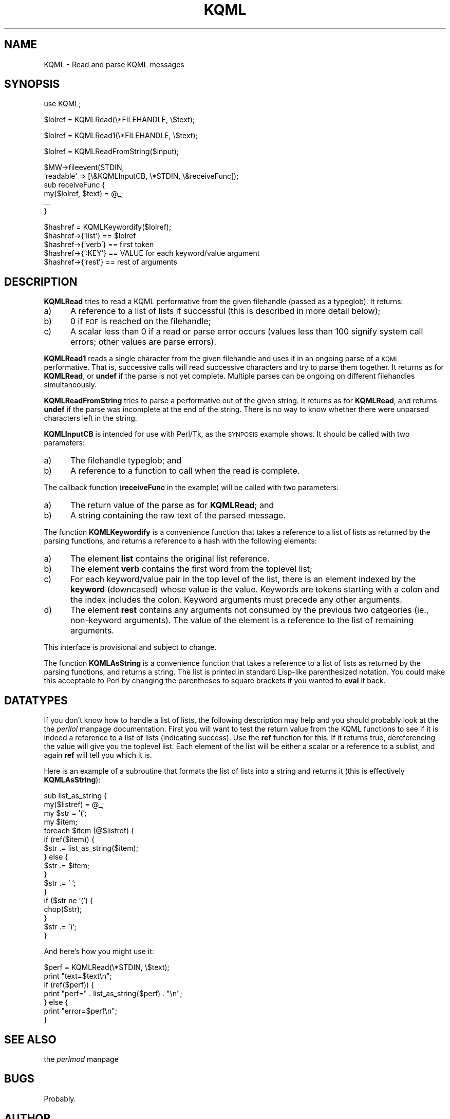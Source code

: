 .rn '' }`
''' $RCSfile: KQML.pm.man,v $$Revision: 1.1.1.1 $$Date: 2005/01/14 19:48:08 $
'''
''' $Log: KQML.pm.man,v $
''' Revision 1.1.1.1  2005/01/14 19:48:08  ferguson
''' Imported to new repository
'''
''' Revision 1.1.1.1  2000/09/18 19:57:10  ferguson
''' Imported sources
'''
''' Revision 54.1  2000/03/30 23:40:43  ferguson
''' Added 5.4 sources to repository.
'''
''' Revision 1.1.1.1  2000/03/15 22:05:09  ferguson
''' Imported sources.
'''
'''
.de Sh
.br
.if t .Sp
.ne 5
.PP
\fB\\$1\fR
.PP
..
.de Sp
.if t .sp .5v
.if n .sp
..
.de Ip
.br
.ie \\n(.$>=3 .ne \\$3
.el .ne 3
.IP "\\$1" \\$2
..
.de Vb
.ft CW
.nf
.ne \\$1
..
.de Ve
.ft R

.fi
..
'''
'''
'''     Set up \*(-- to give an unbreakable dash;
'''     string Tr holds user defined translation string.
'''     Bell System Logo is used as a dummy character.
'''
.tr \(*W-|\(bv\*(Tr
.ie n \{\
.ds -- \(*W-
.ds PI pi
.if (\n(.H=4u)&(1m=24u) .ds -- \(*W\h'-12u'\(*W\h'-12u'-\" diablo 10 pitch
.if (\n(.H=4u)&(1m=20u) .ds -- \(*W\h'-12u'\(*W\h'-8u'-\" diablo 12 pitch
.ds L" ""
.ds R" ""
'''   \*(M", \*(S", \*(N" and \*(T" are the equivalent of
'''   \*(L" and \*(R", except that they are used on ".xx" lines,
'''   such as .IP and .SH, which do another additional levels of
'''   double-quote interpretation
.ds M" """
.ds S" """
.ds N" """""
.ds T" """""
.ds L' '
.ds R' '
.ds M' '
.ds S' '
.ds N' '
.ds T' '
'br\}
.el\{\
.ds -- \(em\|
.tr \*(Tr
.ds L" ``
.ds R" ''
.ds M" ``
.ds S" ''
.ds N" ``
.ds T" ''
.ds L' `
.ds R' '
.ds M' `
.ds S' '
.ds N' `
.ds T' '
.ds PI \(*p
'br\}
.\"	If the F register is turned on, we'll generate
.\"	index entries out stderr for the following things:
.\"		TH	Title 
.\"		SH	Header
.\"		Sh	Subsection 
.\"		Ip	Item
.\"		X<>	Xref  (embedded
.\"	Of course, you have to process the output yourself
.\"	in some meaninful fashion.
.if \nF \{
.de IX
.tm Index:\\$1\t\\n%\t"\\$2"
..
.nr % 0
.rr F
.\}
.TH KQML 3 "perl 5.004, patch 04" "24/Nov/97" "User Contributed Perl Documentation"
.UC
.if n .hy 0
.if n .na
.ds C+ C\v'-.1v'\h'-1p'\s-2+\h'-1p'+\s0\v'.1v'\h'-1p'
.de CQ          \" put $1 in typewriter font
.ft CW
'if n "\c
'if t \\&\\$1\c
'if n \\&\\$1\c
'if n \&"
\\&\\$2 \\$3 \\$4 \\$5 \\$6 \\$7
'.ft R
..
.\" @(#)ms.acc 1.5 88/02/08 SMI; from UCB 4.2
.	\" AM - accent mark definitions
.bd B 3
.	\" fudge factors for nroff and troff
.if n \{\
.	ds #H 0
.	ds #V .8m
.	ds #F .3m
.	ds #[ \f1
.	ds #] \fP
.\}
.if t \{\
.	ds #H ((1u-(\\\\n(.fu%2u))*.13m)
.	ds #V .6m
.	ds #F 0
.	ds #[ \&
.	ds #] \&
.\}
.	\" simple accents for nroff and troff
.if n \{\
.	ds ' \&
.	ds ` \&
.	ds ^ \&
.	ds , \&
.	ds ~ ~
.	ds ? ?
.	ds ! !
.	ds /
.	ds q
.\}
.if t \{\
.	ds ' \\k:\h'-(\\n(.wu*8/10-\*(#H)'\'\h"|\\n:u"
.	ds ` \\k:\h'-(\\n(.wu*8/10-\*(#H)'\`\h'|\\n:u'
.	ds ^ \\k:\h'-(\\n(.wu*10/11-\*(#H)'^\h'|\\n:u'
.	ds , \\k:\h'-(\\n(.wu*8/10)',\h'|\\n:u'
.	ds ~ \\k:\h'-(\\n(.wu-\*(#H-.1m)'~\h'|\\n:u'
.	ds ? \s-2c\h'-\w'c'u*7/10'\u\h'\*(#H'\zi\d\s+2\h'\w'c'u*8/10'
.	ds ! \s-2\(or\s+2\h'-\w'\(or'u'\v'-.8m'.\v'.8m'
.	ds / \\k:\h'-(\\n(.wu*8/10-\*(#H)'\z\(sl\h'|\\n:u'
.	ds q o\h'-\w'o'u*8/10'\s-4\v'.4m'\z\(*i\v'-.4m'\s+4\h'\w'o'u*8/10'
.\}
.	\" troff and (daisy-wheel) nroff accents
.ds : \\k:\h'-(\\n(.wu*8/10-\*(#H+.1m+\*(#F)'\v'-\*(#V'\z.\h'.2m+\*(#F'.\h'|\\n:u'\v'\*(#V'
.ds 8 \h'\*(#H'\(*b\h'-\*(#H'
.ds v \\k:\h'-(\\n(.wu*9/10-\*(#H)'\v'-\*(#V'\*(#[\s-4v\s0\v'\*(#V'\h'|\\n:u'\*(#]
.ds _ \\k:\h'-(\\n(.wu*9/10-\*(#H+(\*(#F*2/3))'\v'-.4m'\z\(hy\v'.4m'\h'|\\n:u'
.ds . \\k:\h'-(\\n(.wu*8/10)'\v'\*(#V*4/10'\z.\v'-\*(#V*4/10'\h'|\\n:u'
.ds 3 \*(#[\v'.2m'\s-2\&3\s0\v'-.2m'\*(#]
.ds o \\k:\h'-(\\n(.wu+\w'\(de'u-\*(#H)/2u'\v'-.3n'\*(#[\z\(de\v'.3n'\h'|\\n:u'\*(#]
.ds d- \h'\*(#H'\(pd\h'-\w'~'u'\v'-.25m'\f2\(hy\fP\v'.25m'\h'-\*(#H'
.ds D- D\\k:\h'-\w'D'u'\v'-.11m'\z\(hy\v'.11m'\h'|\\n:u'
.ds th \*(#[\v'.3m'\s+1I\s-1\v'-.3m'\h'-(\w'I'u*2/3)'\s-1o\s+1\*(#]
.ds Th \*(#[\s+2I\s-2\h'-\w'I'u*3/5'\v'-.3m'o\v'.3m'\*(#]
.ds ae a\h'-(\w'a'u*4/10)'e
.ds Ae A\h'-(\w'A'u*4/10)'E
.ds oe o\h'-(\w'o'u*4/10)'e
.ds Oe O\h'-(\w'O'u*4/10)'E
.	\" corrections for vroff
.if v .ds ~ \\k:\h'-(\\n(.wu*9/10-\*(#H)'\s-2\u~\d\s+2\h'|\\n:u'
.if v .ds ^ \\k:\h'-(\\n(.wu*10/11-\*(#H)'\v'-.4m'^\v'.4m'\h'|\\n:u'
.	\" for low resolution devices (crt and lpr)
.if \n(.H>23 .if \n(.V>19 \
\{\
.	ds : e
.	ds 8 ss
.	ds v \h'-1'\o'\(aa\(ga'
.	ds _ \h'-1'^
.	ds . \h'-1'.
.	ds 3 3
.	ds o a
.	ds d- d\h'-1'\(ga
.	ds D- D\h'-1'\(hy
.	ds th \o'bp'
.	ds Th \o'LP'
.	ds ae ae
.	ds Ae AE
.	ds oe oe
.	ds Oe OE
.\}
.rm #[ #] #H #V #F C
.SH "NAME"
KQML \- Read and parse KQML messages
.SH "SYNOPSIS"
.PP
.Vb 1
\& use KQML;
.Ve
.Vb 1
\& $lolref = KQMLRead(\e*FILEHANDLE, \e$text);
.Ve
.Vb 1
\& $lolref = KQMLRead1(\e*FILEHANDLE, \e$text);
.Ve
.Vb 1
\& $lolref = KQMLReadFromString($input);
.Ve
.Vb 6
\& $MW->fileevent(STDIN,
\&                'readable' => [\e&KQMLInputCB, \e*STDIN, \e&receiveFunc]);
\& sub receiveFunc {
\&     my($lolref, $text) = @_;
\&     ...
\& }
.Ve
.Vb 5
\& $hashref = KQMLKeywordify($lolref);
\& $hashref->{'list'} == $lolref
\& $hashref->{'verb'} == first token
\& $hashref->{':KEY'} == VALUE for each keyword/value argument
\& $hashref->{'rest'} == rest of arguments
.Ve
.SH "DESCRIPTION"
\fBKQMLRead\fR tries to read a KQML performative from the given filehandle
(passed as a typeglob). It returns:
.Ip "a)" 5
A reference to a list of lists if successful (this is described in more
detail below);
.Ip "b)" 5
0 if \s-1EOF\s0 is reached on the filehandle;
.Ip "c)" 5
A scalar less than 0 if a read or parse error occurs (values less than 100
signify system call errors; other values are parse errors).
.PP
\fBKQMLRead1\fR reads a single character from the given filehandle and uses it
in an ongoing parse of a \s-1KQML\s0 performative. That is, successive calls will
read successive characters and try to parse them together. It returns as
for \fBKQMLRead\fR, or \fBundef\fR if the parse is not yet complete. Multiple
parses can be ongoing on different filehandles simultaneously.
.PP
\fBKQMLReadFromString\fR tries to parse a performative out of the given
string. It returns as for \fBKQMLRead\fR, and returns \fBundef\fR if the
parse was incomplete at the end of the string. There is no way to know
whether there were unparsed characters left in the string.
.PP
\fBKQMLInputCB\fR is intended for use with Perl/Tk, as the \s-1SYNPOSIS\s0 example
shows. It should be called with two parameters:
.Ip "a)" 5
The filehandle typeglob; and
.Ip "b)" 5
A reference to a function to call when the read is complete.
.PP
The callback function (\fBreceiveFunc\fR in the example) will be called with
two parameters:
.Ip "a)" 5
The return value of the parse as for \fBKQMLRead\fR; and
.Ip "b)" 5
A string containing the raw text of the parsed message.
.PP
The function \fBKQMLKeywordify\fR is a convenience function that takes a
reference to a list of lists as returned by the parsing functions, and
returns a reference to a hash with the following elements:
.Ip "a)" 5
The element \fBlist\fR contains the original list reference.
.Ip "b)" 5
The element \fBverb\fR contains the first word from the toplevel list;
.Ip "c)" 5
For each keyword/value pair in the top level of the list, there is an
element indexed by the \fBkeyword\fR (downcased) whose value is the value.
Keywords are tokens starting with a colon and the index includes the colon.
Keyword arguments must precede any other arguments.
.Ip "d)" 5
The element \fBrest\fR contains any arguments not consumed by the previous
two catgeories (ie., non-keyword arguments). The value of the element is
a reference to the list of remaining arguments.
.PP
This interface is provisional and subject to change.
.PP
The function \fBKQMLAsString\fR is a convenience function that takes a
reference to a list of lists as returned by the parsing functions, and
returns a string. The list is printed in standard Lisp-like parenthesized
notation. You could make this acceptable to Perl by changing the
parentheses to square brackets if you wanted to \fBeval\fR it back.
.SH "DATATYPES"
If you don't know how to handle a list of lists, the following description
may help and you should probably look at the the \fIperllol\fR manpage documentation.
First you will want to test the return value from the KQML functions to
see if it is indeed a reference to a list of lists (indicating success).
Use the \fBref\fR function for this. If it returns true, dereferencing
the value will give you the toplevel list. Each element of the list will
be either a scalar or a reference to a sublist, and again \fBref\fR
will tell you which it is.
.PP
Here is an example of a subroutine that formats the list of lists into a
string and returns it (this is effectively \fBKQMLAsString\fR):
.PP
.Vb 17
\&    sub list_as_string {
\&        my($listref) = @_;
\&        my $str = '(';
\&        my $item;
\&        foreach $item (@$listref) {
\&            if (ref($item)) {
\&                $str .= list_as_string($item);
\&            } else {
\&                $str .= $item;
\&            }
\&            $str .= ' ';
\&        }
\&        if ($str ne '(') {
\&            chop($str);
\&        }
\&        $str .= ')';
\&    }
.Ve
And here's how you might use it:
.PP
.Vb 7
\&    $perf = KQMLRead(\e*STDIN, \e$text);
\&    print "text=$text\en";
\&    if (ref($perf)) {
\&        print "perf=" . list_as_string($perf) . "\en";
\&    } else {
\&        print "error=$perf\en";
\&    }
.Ve
.SH "SEE ALSO"
the \fIperlmod\fR manpage
.SH "BUGS"
Probably.
.SH "AUTHOR"
George Ferguson, ferguson@cs.rochester.edu.

.rn }` ''
.IX Title "KQML 3"
.IX Name "KQML - Read and parse KQML messages"

.IX Header "NAME"

.IX Header "SYNOPSIS"

.IX Header "DESCRIPTION"

.IX Item "a)"

.IX Item "b)"

.IX Item "c)"

.IX Item "a)"

.IX Item "b)"

.IX Item "a)"

.IX Item "b)"

.IX Item "a)"

.IX Item "b)"

.IX Item "c)"

.IX Item "d)"

.IX Header "DATATYPES"

.IX Header "SEE ALSO"

.IX Header "BUGS"

.IX Header "AUTHOR"

